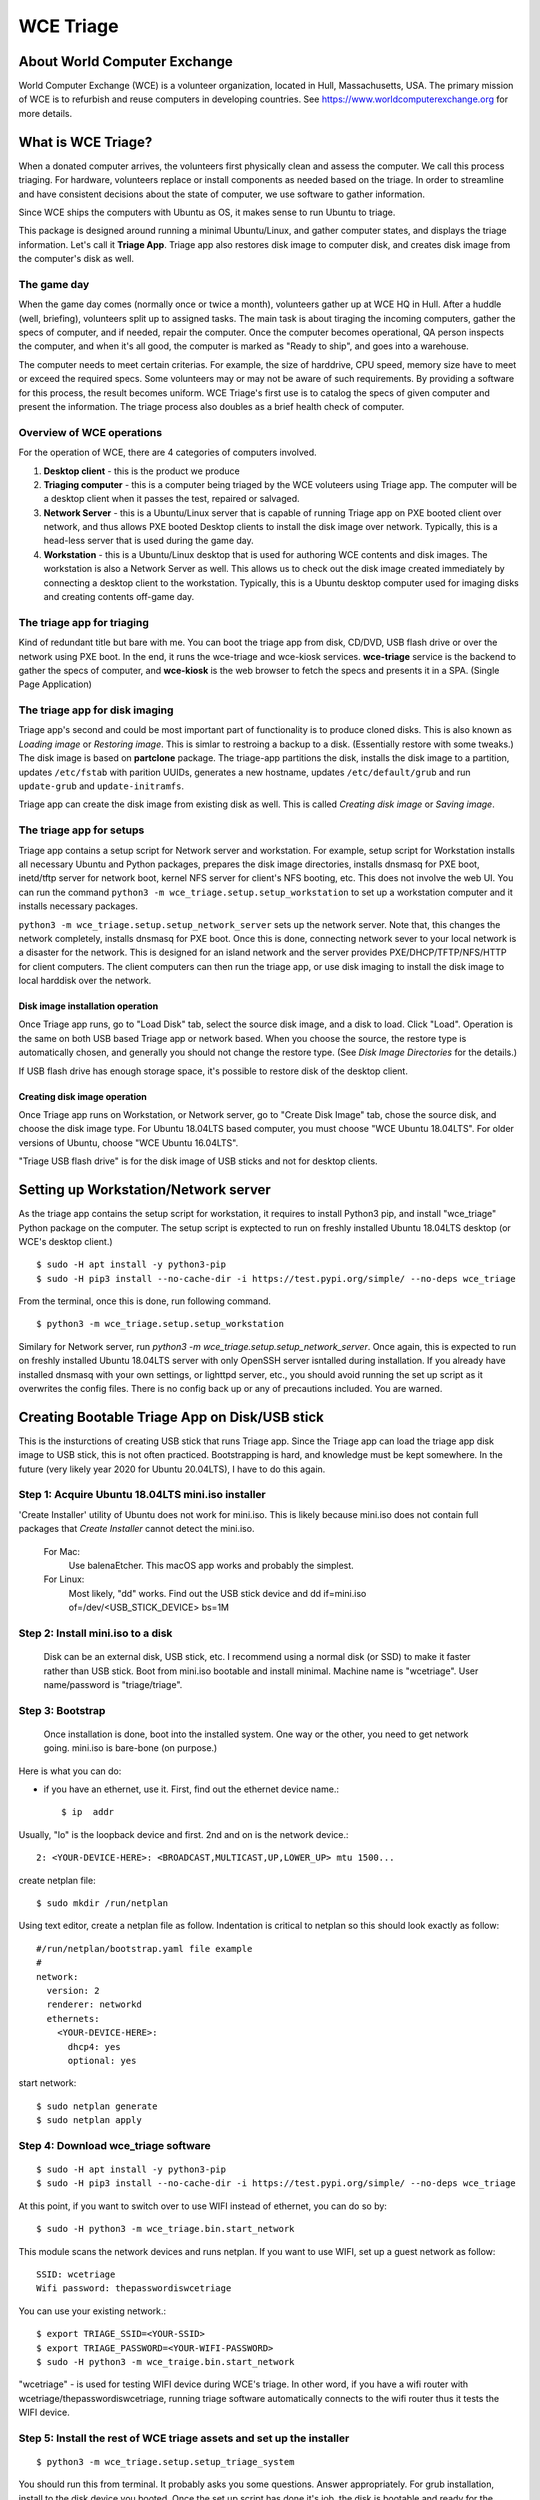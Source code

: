 ==========
WCE Triage
==========

About World Computer Exchange
#############################
World Computer Exchange (WCE) is a volunteer organization, located in Hull, Massachusetts, USA.
The primary mission of WCE is to refurbish and reuse computers in developing countries.
See https://www.worldcomputerexchange.org for more details.

What is WCE Triage?
###################
When a donated computer arrives, the volunteers first physically clean and assess the computer.
We call this process triaging.
For hardware, volunteers replace or install components as needed based on the triage.
In order to streamline and have consistent decisions about the state of computer, we use software to gather information.

Since WCE ships the computers with Ubuntu as OS, it makes sense to run Ubuntu to triage.

This package is designed around running a minimal Ubuntu/Linux, and gather computer states, and displays the triage information. Let's call it **Triage App**. Triage app also restores disk image to computer disk, and creates disk image from the computer's disk as well.

The game day
------------
When the game day comes (normally once or twice a month), volunteers gather up at WCE HQ in Hull. After a huddle (well, briefing), volunteers split up to assigned tasks. The main task is about tiraging the incoming computers, gather the specs of computer, and if needed, repair the computer. Once the computer becomes operational, QA person inspects the computer, and when it's all good, the computer is marked as "Ready to ship", and goes into a warehouse.

The computer needs to meet certain criterias. For example, the size of harddrive, CPU speed, memory size have to meet or exceed the required specs. Some volunteers may or may not be aware of such requirements. By providing a software for this process, the result becomes uniform. WCE Triage's first use is to catalog the specs of given computer and present the information. The triage process also doubles as a brief health check of computer.

Overview of WCE operations
--------------------------
For the operation of WCE, there are 4 categories of computers involved. 

1. **Desktop client** - this is the product we produce
2. **Triaging computer** - this is a computer being triaged by the WCE voluteers using Triage app. The computer will be a desktop client when it passes the test, repaired or salvaged.
3. **Network Server** - this is a Ubuntu/Linux server that is capable of running Triage app on PXE booted client over network, and thus allows PXE booted Desktop clients to install the disk image over network. Typically, this is a head-less server that is used during the game day.
4. **Workstation** - this is a Ubuntu/Linux desktop that is used for authoring WCE contents and disk images. The workstation is also a Network Server as well. This allows us to check out the disk image created immediately by connecting a desktop client to the workstation. Typically, this is a Ubuntu desktop computer used for imaging disks and creating contents off-game day.

The triage app for triaging
---------------------------
Kind of redundant title but bare with me.
You can boot the triage app from disk, CD/DVD, USB flash drive or over the network using PXE boot. In the end, it runs the wce-triage and wce-kiosk services. **wce-triage** service is the backend to gather the specs of computer, and **wce-kiosk** is the web browser to fetch the specs and presents it in a SPA. (Single Page Application)


The triage app for disk imaging
-------------------------------
Triage app's second and could be most important part of functionality is to produce cloned disks. This is also known as *Loading image* or *Restoring image*. This is simlar to restroing a backup to a disk. (Essentially restore with some tweaks.)
The disk image is based on **partclone** package. The triage-app partitions the disk, installs the disk image to a partition, updates ``/etc/fstab`` with parition UUIDs, generates a new hostname, updates ``/etc/default/grub`` and run ``update-grub`` and ``update-initramfs``.

Triage app can create the disk image from existing disk as well. This is called *Creating disk image* or *Saving image*. 


The triage app for setups
-------------------------
Triage app contains a setup script for Network server and workstation. For example, setup script for Workstation installs all necessary Ubuntu and Python packages, prepares the disk image directories, installs dnsmasq for PXE boot, inetd/tftp server for network boot, kernel NFS server for client's NFS booting, etc. This does not involve the web UI. You can run the command ``python3 -m wce_triage.setup.setup_workstation`` to set up a workstation computer and it installs necessary packages.

``python3 -m wce_triage.setup.setup_network_server`` sets up the network server. Note that, this changes the network completely, installs dnsmasq for PXE boot. Once this is done, connecting network sever to your local network is a disaster for the network. This is designed for an island network and the server provides PXE/DHCP/TFTP/NFS/HTTP for client computers. The client computers can then run the triage app, or use disk imaging to install the disk image to local harddisk over the network.


Disk image installation operation
*********************************

Once Triage app runs, go to "Load Disk" tab, select the source disk image, and a disk to load. Click "Load". Operation is the same on both USB based Triage app or network based. When you choose the source, the restore type is automatically chosen, and generally you should not change the restore type. (See *Disk Image Directories* for the details.)

If USB flash drive has enough storage space, it's possible to restore disk of the desktop client.

Creating disk image operation
*****************************

Once Triage app runs on Workstation, or Network server, go to "Create Disk Image" tab, chose the source disk, and choose the disk image type. For Ubuntu 18.04LTS based computer, you must choose "WCE Ubuntu 18.04LTS". For older versions of Ubuntu, choose "WCE Ubuntu 16.04LTS". 

"Triage USB flash drive" is for the disk image of USB sticks and not for desktop clients.

Setting up Workstation/Network server
#####################################
As the triage app contains the setup script for workstation, it requires to install Python3 pip, and install "wce_triage" Python package on the computer. The setup script is exptected to run on freshly installed Ubuntu 18.04LTS desktop (or WCE's desktop client.)
::

    $ sudo -H apt install -y python3-pip
    $ sudo -H pip3 install --no-cache-dir -i https://test.pypi.org/simple/ --no-deps wce_triage

From the terminal, once this is done, run following command.
::

    $ python3 -m wce_triage.setup.setup_workstation

Similary for Network server, run `python3 -m wce_triage.setup.setup_network_server`. Once again, this is expected to run on freshly installed Ubuntu 18.04LTS server with only OpenSSH server isntalled during installation. If you already have installed dnsmasq with your own settings, or lighttpd server, etc., you should avoid running the set up script as it overwrites the config files. There is no config back up or any of precautions included. You are warned.


Creating Bootable Triage App on Disk/USB stick
##############################################
This is the insturctions of creating USB stick that runs Triage app. Since the Triage app can load the triage app disk image to USB stick, this is not often practiced. Bootstrapping is hard, and knowledge must be kept somewhere. In the future (very likely year 2020 for Ubuntu 20.04LTS), I have to do this again.

Step 1: Acquire Ubuntu 18.04LTS mini.iso installer
--------------------------------------------------

'Create Installer' utility of Ubuntu does not work for mini.iso. This is likely because mini.iso does not contain full packages that *Create Installer* cannot detect the mini.iso.

  For Mac:
    Use balenaEtcher. This macOS app works and probably the simplest.

  For Linux:
    Most likely, "dd" works. Find out the USB stick device and
    dd if=mini.iso of=/dev/<USB_STICK_DEVICE> bs=1M

Step 2: Install mini.iso to a disk
--------------------------------------------------

  Disk can be an external disk, USB stick, etc.
  I recommend using a normal disk (or SSD) to make it faster rather than USB stick.
  Boot from mini.iso bootable and install minimal.
  Machine name is "wcetriage".
  User name/password is "triage/triage".

Step 3: Bootstrap
--------------------------------------------------

  Once installation is done, boot into the installed system.
  One way or the other, you need to get network going. mini.iso is bare-bone (on purpose.)

Here is what you can do:

* if you have an ethernet, use it. First, find out the ethernet device name.::

    $ ip  addr

Usually, "lo" is the loopback device and first. 2nd and on is the network device.::
    
    2: <YOUR-DEVICE-HERE>: <BROADCAST,MULTICAST,UP,LOWER_UP> mtu 1500...

create netplan file::

    $ sudo mkdir /run/netplan

Using text editor, create a netplan file as follow. Indentation is critical to netplan so this should look exactly as follow::

    #/run/netplan/bootstrap.yaml file example
    #
    network: 
      version: 2
      renderer: networkd
      ethernets:
        <YOUR-DEVICE-HERE>:
          dhcp4: yes
          optional: yes

start network::

    $ sudo netplan generate
    $ sudo netplan apply

Step 4: Download wce_triage software
------------------------------------
::
   
    $ sudo -H apt install -y python3-pip
    $ sudo -H pip3 install --no-cache-dir -i https://test.pypi.org/simple/ --no-deps wce_triage

At this point, if you want to switch over to use WIFI instead of ethernet, you can do so by::
   
    $ sudo -H python3 -m wce_triage.bin.start_network

This module scans the network devices and runs netplan. If you want to use WIFI, set up a guest network as follow::
   
    SSID: wcetriage
    Wifi password: thepasswordiswcetriage
  
You can use your existing network.::
   
    $ export TRIAGE_SSID=<YOUR-SSID>
    $ export TRIAGE_PASSWORD=<YOUR-WIFI-PASSWORD>
    $ sudo -H python3 -m wce_traige.bin.start_network

"wcetriage" - is used for testing WIFI device during WCE's triage.
In other word, if you have a wifi router with wcetriage/thepasswordiswcetriage, running triage software automatically connects to the wifi router thus it tests the WIFI device.


Step 5: Install the rest of WCE triage assets and set up the installer
----------------------------------------------------------------------
::
   
  $ python3 -m wce_triage.setup.setup_triage_system

You should run this from terminal. It probably asks you some questions. Answer appropriately.
For grub installation, install to the disk device you booted. Once the set up script has done it's job, the disk is bootable and ready for the triage.

Since the setup script is still weak - meaning that, it may fail for many and unknown reasons. Please let me know by filing bug at the project bug report.


Triage App architecture
#######################
Now, how-to part is done. Let's get into the technical part of Triage app. 

Grand Overview
--------------
Triae app is made out of two pieces - the backend "WCE Triage" which is the engine part of operations, and Triage UI which is Web based user interface. This exercises major parts of desktop client. It runs same Xorg X-server, Pulseaudio server, so if any major component is missing such as incompatible video card or missing sound driver on Ubuntu, we will catch it.

It also allows us to run the same Triage app on workstation for disk imaging and loading disk image from the web browser already on the workstation.

wce-triage overview
-------------------
The core of WCE triage is written in Python3. The reason is that, the mini.iso/base system of Ubuntu 18.04LTS includes Python3 so to not increase the footprint, Python3 is a natural choice. The source code is available at https://github.com/ntai/wce-triage-v2. (This readme is part of it.)
The details are in the latter part of this document.

wce-kiosk overview
-------------------
The front-end UI uses React.js, and the source is available at https://github.com/ntai/wce-triage-ui. For the details, please refer the project document.
it's developed on Mac by me at the moment, and quite crude. The release build does not require anything extra from internet, and HTTP server in wce-triage handles the requests.

WCE Triage backend (wce-triage-v2)
----------------------------------

The package provides following features:

 - Triage information gathering and decision making
 - Initialize/partition triage USB stick
 - Initialize/partition disk for WCE's computers
 - Create disk image from partition (aka image disk)
 - Load disk image to partition (aka load/restore disk)
 - Wipe disk by zero fill (no other methods provided as of now)
 - Make usb stick/disk bootable
 - HTTP server for WCE Kiosk web browser

In the source tree, there are following directories, "bin", "components", "http", "lib", "ops", "setup". 

"components" directory
**********************

Each file here represents the major component of computer. During triage, each component gathers info on the machine. "computer" component works as the clearing house/storage of components.

"bin", "lib", and "ops" directories
***********************************

The files here are the back end of disk operations. The real details of design will have to wait for documenting the source code. For now, each "task" represents each step of disk operation, and "task runner" or "runner" runs these tasks in sequence to do the disk operations. For example, to partition a disk, "partition runner" creates all necessary tasks and runs it. A task in it runs "parted" to partition the disk, "fetch" to read the parition map, "refresh" to get the partition information, and "mkfs" task runs mkfs command for the partitions. Some of more "difficult" operation such as reading compressed disk image and restoring it to disk is written as a standalone command in "bin" directory, and a task runs the "bin" to complete the task. 

The design of task and task runner can be discussed and critiqued to no end but braking down small operations into task so far was a real winner as I can assemble the tasks in different ways for different application and yet I don't need to write same operations twice. 

"http" directory
****************

There is only one file in this. httpserver.py. The server is based on aiohttp package that uses Python's asyncio.

Once the backend's functionalities are implemented and tested, wiring up the functionality such as create disk image is pretty straightforward. However, as aiohttp being coroutine, you need to care what operation is blocking. For example, Python's standard "time.sleep()" halts entire process, or looping on reading file blocks other http request. To make this to work, you need to dive into many different Python libraries. If the code looks simple, I've done a good job.


WCE Triage details
------------------

- It boots a minimalistic Ubuntu Linux.
- When it boots, it starts two services "wce-triage" and "wce-kiosk" as described above.

Triage information gathering and decision making
------------------------------------------------

Information gathering of individual component is in each python module in wce_triage/components, except computer/Computer.
Currently, following components are implemented. 
- cpu.py
- disk.py
- memory.py
- network.py
- optical_drive.py
- pci.py
- sensor.py
- sound.py
- video.py

The module name says pretty much what it is. Disk and network are somewhat special as the rest of wce-triage uses the instances of disk and network during not just triaging but imaging/restoring partclone image as well as starting network during triage.

Computer module collects the components' information and makes the triage decision. The criteria of triage is decided by WCE. 

WCE Disk Image File and Directories
-----------------------------------

In order to make things "simple" and consistent, I designed a simple structure for the disk image.
The disk images are stored in `/usr/local/share/wce/wce-disk-images`. Under the directory, there are subdirectories. For now, conventions are "triage", "wce-16" and "wce-18". "triage" is for Triage USB image, "wce-16" for Ubuntu 16.04LTS and older, and "wce-18" for Ubuntu 18.04LTS and newer.

The reason Ubuntu16.04 and 18.04 have to be separted is based on the EXT4 file system is not backward compatible. When you mkfs EXT4 partition for Ubuntu 16.04 on 18.04 machine, you need to pass down an option to not use "metadat\_csum". If not, Ubuntu 16.04LTS disk loaded on EXT4+metadata_csum cannot boot.

You can have arbitary subdirectory under "wce-disk-images". So, we start producing Ubuntu 20.04LTS, we'd create "wce-20" (or any other name). 

In the subdirectory, each subdirectory must contain a disk image metadata. For this, you need to create a file named ".disk_image_type.json".

Here is the actual example of it in "wce-16".::

    { "id": "wce-16",
      "filestem": "wce-mate16",
      "name": "WCE Ubuntu 16.04LTS",
      "timestamp": true,
      "ext4_version": "1.42",
      "partition_map": "gpt"}

The "id" shall match with the subdirectory name. (It probalby works even if it doesn't but that's the convention.) This is a tag that the web browser uses for disk image type ID. 
"filestem" is used when you create a disk image. So, if you create a disk image in this directory, the file name starts with "wce-mate16". "timestamp" should be always true to ID when the disk image is created. The disk image creation app always adds the file system in its name as well. "ext4_version" is the one mentioned above. By declaring the ext4_version (which is actually the version number of libext4, I think), the partition task adds necessary mkfs option for Ubuntu 16.04 even if it's running on 18.04.

For wce-18, ext4_version is 1.44. 

With the locations well known, httpsever easily finds all of disk images with it's metadata, and sends it up to web browser. Also, when you create a disk image, the image name is always consistent, and stored in well known location.

It's not difficult to have different "wce-disk-images" directory, and as a matter of fact, if you mount a different disk and there is a directory right below the mount point, httpserver will find it as well for loading. However, for creating image, it's always stored in "/usr/local/share/wce/wce-disk-images/FOO".

.disk_image_types.json specs
----------------------------

+---------------------+------------+------------------------------------------------+------------------------------+
| Tag                 | Type       | Value                                          | Example                      |
+=====================+============+================================================+==============================+
| id                  | string     | ID of this disk image type.                    | wce-18                       |
|                     |            | Should be same as the parent directory.        |                              |
+---------------------+------------+------------------------------------------------+------------------------------+
| filestem            | string     | Leading part of file name for creating image   | wce-mate18                   |
+---------------------+------------+------------------------------------------------+------------------------------+
| name                | string     | Descriptive name for user                      | WCE Mate 18.04LTS            |
+---------------------+------------+------------------------------------------------+------------------------------+
| timestamp           | boolean    | timestamp added for the image file             | true                         |
+---------------------+------------+------------------------------------------------+------------------------------+
| efi_image           | string     | file name of the EFI parition.                 | .efi-512M.fat32.partclone.gz |
+---------------------+------------+------------------------------------------------+------------------------------+
| partition_map       | string     | "gpt", "msdos"                                 | gpt                          |
+---------------------+------------+------------------------------------------------+------------------------------+
| hostname            | string     | Host name after the installation               | wce                          |
+---------------------+------------+------------------------------------------------+------------------------------+
| randomize_hostname  | bool       | Add random suffix to host name                 | false                        |
+---------------------+------------+------------------------------------------------+------------------------------+
| cmdline             | json       | See cmdline description below                  | { "splash": "_REMOVE_" }     |
+---------------------+------------+------------------------------------------------+------------------------------+

cmdline
-------

cmdline is a json (or python's attrib) that can be augmented with existing cmdline available in ``/etc/default/grub`` file. For example,
::

    {
      "id": "wce-18",
      "filestem": "wce-mate18",
      "name": "WCE Ubuntu 18.04LTS",
      "timestamp": true,
      "efi_image": ".efi-512M.fat32.partclone.gz",
      "partition_map": "gpt",
      "hostname": "wce",
      "randomize_hostname": true,
      "cmdline": {
        "acpi_enforce_resources": "lax" ,
        "nvme_core.default_ps_max_latency_us": "5500"
      }
    }

Here "acpi_enforce_resource=lax nvme_core.default_ps_max_latency_us=5500" is added to the _CMDLINE for boot flags.
The value "_REMOVE_" is special, and when this is present, the tag/value is removed from the cmdline.


Network Server for PXE boot and triage/disk imaging
---------------------------------------------------

The setup script does the servers set up but there are two important ingredients missing. One is the kernel/initrd for initial boot, and the NFS root directory for the desktop client. For the former, you need "/var/lib/netboot" directory sufficiently stuffed. "setup/install_pxeboot.py" should take care of this part. 

2nd ingredients is the root file system. "/var/lib/netclient/wcetriage" needs to be filled by the "triage disk". With working triage USB stick (or disk) in hand, you need to mount the disk, and rsync everything from the triage disk to the "wcetriage" directory. NFS server serves this directory as NFS root for client to use.

ONE VERY IMPORTANT INGREDIENTS FOR TRIAGE AND NETWORK BOOT - CUSTOM INITRD
**************************************************************************

For triage app to run on USB stick or NFS mounted root which is read-only, it needs to run using "unionfs" - aka aufs. What this does is to layer a file system over other file system. The base layer (read-only) is accesed if upper layer (writable and memory based tempfs) doesn't have the file, and if a file is modified or created, it stays on the upper layer. 

To this to work, initrd file contains a script to set up the aufs by creating tempfs, moving read-only file system to "/ro", and mount the aufs as root "/" file system. If you do not recreate (aka update) the initrd without this script, this does not work. triage.setup.setup_FOO installs the script and updates initrd file. If you use a stock initrd, this brakes down. If you are curious, you can take a look at the script for initrd. `wce-triage-v2/wce_triage/setup/patches/server/etc/initramfs-tools/scripts/init-bottom/__rootaufs` is the shell script for this. Same copy is included for triage and workstation, but not in the desktop client for obvious reason. 


Network Server Post Installation Configuration
**********************************************
In order for network server to work properly, you have to manually configure the network interface (for now). This is because the network server (and workstation as well) need to prohibit offering DHCP on the NIC that is connected to your network. For PXE to work, it needs to have it's own subnet/separate network from your LAN, or else your LAN would be totally confused by more than one DHCP server running, and one of them is this destructive Triage app server. In some near future, I am thinking about the network setting to be done on the Triage web as well, but until I get there, you need to manually edit  /etc/dnsmasq.conf and /etc/netplan/foo.yaml for your network hardware.

If you'd like to see a template for netplan.yaml file, you can run *python3 -m wce_triage.lib.netplan*. It should print a few examples of .yaml file.
